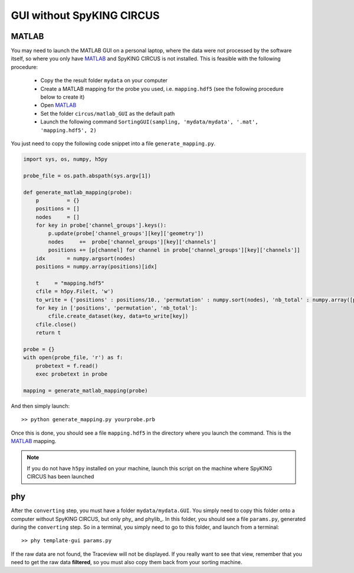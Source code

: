 GUI without SpyKING CIRCUS
==========================

MATLAB
------

You may need to launch the MATLAB GUI on a personal laptop, where the data were not processed by the software itself, so where you only have MATLAB_ and SpyKING CIRCUS is not installed. This is feasible with the following procedure:

    * Copy the the result folder ``mydata`` on your computer
    * Create a MATLAB mapping for the probe you used, i.e. ``mapping.hdf5`` (see the following procedure below to create it)
    * Open MATLAB_
    * Set the folder ``circus/matlab_GUI`` as the default path
    * Launch the following command ``SortingGUI(sampling, 'mydata/mydata', '.mat', 'mapping.hdf5', 2)``


You just need to copy the following code snippet into a file ``generate_mapping.py``.

.. code:: python

    import sys, os, numpy, h5py

    probe_file = os.path.abspath(sys.argv[1])

    def generate_matlab_mapping(probe):
        p         = {}
        positions = []
        nodes     = []
        for key in probe['channel_groups'].keys():
            p.update(probe['channel_groups'][key]['geometry'])
            nodes     +=  probe['channel_groups'][key]['channels']
            positions += [p[channel] for channel in probe['channel_groups'][key]['channels']]
        idx       = numpy.argsort(nodes)
        positions = numpy.array(positions)[idx]

        t     = "mapping.hdf5"
        cfile = h5py.File(t, 'w')
        to_write = {'positions' : positions/10., 'permutation' : numpy.sort(nodes), 'nb_total' : numpy.array([probe['total_nb_channels']])}
        for key in ['positions', 'permutation', 'nb_total']:
            cfile.create_dataset(key, data=to_write[key])
        cfile.close()
        return t

    probe = {}
    with open(probe_file, 'r') as f:
        probetext = f.read()
        exec probetext in probe

    mapping = generate_matlab_mapping(probe)


And then simply launch::

    >> python generate_mapping.py yourprobe.prb

Once this is done, you should see a file ``mapping.hdf5`` in the directory where you launch the command. This is the MATLAB_ mapping.

.. note::
    
    If you do not have ``h5py`` installed on your machine, launch this script on the machine where SpyKING CIRCUS has been launched


phy
---

After the ``converting`` step, you must have a folder ``mydata/mydata.GUI``. You simply need to copy this folder onto a computer without SpyKING CIRCUS, but only phy_ and phylib_. In this folder, you should see a file ``params.py``, generated during the ``converting`` step. So in a terminal, you simply need to go to this folder, and launch from a terminal::
    
    >> phy template-gui params.py


If the raw data are not found, the Traceview will not be displayed. If you really want to see that view, remember that you need to get the raw data **filtered**, so  you must also copy them back from your sorting machine.

.. _phy: https://github.com/cortex-lab/phy
.. _phy: https://github.com/cortex-lab/phylib
.. _MATLAB: http://fr.mathworks.com/products/matlab/

